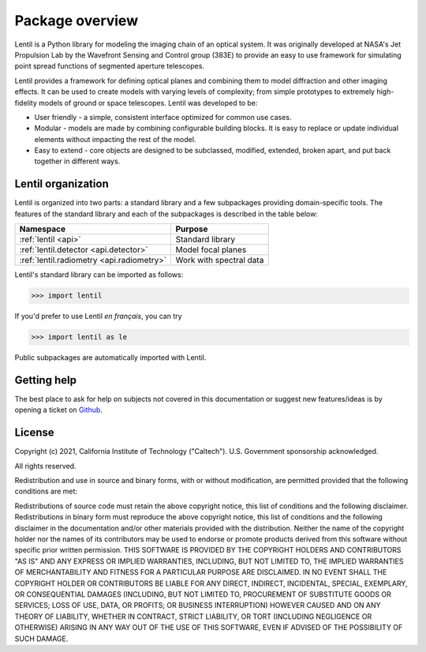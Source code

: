.. _package-overview:

****************
Package overview
****************

Lentil is a Python library for modeling the imaging chain of an optical system. It was 
originally developed at NASA's Jet Propulsion Lab by the Wavefront Sensing and Control 
group (383E) to provide an easy to use framework for simulating point spread functions 
of segmented aperture telescopes.

Lentil provides a framework for defining optical planes and combining them to model 
diffraction and other imaging effects. It can be used to create models with varying 
levels of complexity; from simple prototypes to extremely high-fidelity models of ground 
or space telescopes. Lentil was developed to be:

* User friendly - a simple, consistent interface optimized for common use cases.
* Modular - models are made by combining configurable building blocks. It is easy to 
  replace or update individual elements without impacting the rest of the model.
* Easy to extend - core objects are designed to be subclassed, modified, extended, 
  broken apart, and put back together in different ways.

Lentil organization
===================
Lentil is organized into two parts: a standard library and a few subpackages 
providing domain-specific tools. The features of the standard library and each
of the subpackages is described in the table below:

============================================== ===============================================
Namespace                                      Purpose
============================================== ===============================================
:ref:`lentil <api>`                            Standard library
:ref:`lentil.detector <api.detector>`          Model focal planes
:ref:`lentil.radiometry <api.radiometry>`      Work with spectral data
============================================== ===============================================

Lentil's standard library can be imported as follows:

.. code-block:: python3

    >>> import lentil

If you'd prefer to use Lentil *en français*, you can try

.. code-block:: python3

    >>> import lentil as le

Public subpackages are automatically imported with Lentil.


Getting help
============
The best place to ask for help on subjects not covered in this documentation or suggest new 
features/ideas is by opening a ticket on `Github <https://github.com/andykee/lentil/issues>`__.

License
=======
Copyright (c) 2021, California Institute of Technology ("Caltech"). U.S. Government sponsorship acknowledged.

All rights reserved.

Redistribution and use in source and binary forms, with or without modification, are permitted provided that the following conditions are met:

Redistributions of source code must retain the above copyright notice, this list of conditions and the following disclaimer.
Redistributions in binary form must reproduce the above copyright notice, this list of conditions and the following disclaimer in the documentation and/or other materials provided with the distribution.
Neither the name of the copyright holder nor the names of its contributors may be used to endorse or promote products derived from this software without specific prior written permission.
THIS SOFTWARE IS PROVIDED BY THE COPYRIGHT HOLDERS AND CONTRIBUTORS "AS IS" AND ANY EXPRESS OR IMPLIED WARRANTIES, INCLUDING, BUT NOT LIMITED TO, THE IMPLIED WARRANTIES OF MERCHANTABILITY AND FITNESS FOR A PARTICULAR PURPOSE ARE DISCLAIMED. IN NO EVENT SHALL THE COPYRIGHT HOLDER OR CONTRIBUTORS BE LIABLE FOR ANY DIRECT, INDIRECT, INCIDENTAL, SPECIAL, EXEMPLARY, OR CONSEQUENTIAL DAMAGES (INCLUDING, BUT NOT LIMITED TO, PROCUREMENT OF SUBSTITUTE GOODS OR SERVICES; LOSS OF USE, DATA, OR PROFITS; OR BUSINESS INTERRUPTION) HOWEVER CAUSED AND ON ANY THEORY OF LIABILITY, WHETHER IN CONTRACT, STRICT LIABILITY, OR TORT (INCLUDING NEGLIGENCE OR OTHERWISE) ARISING IN ANY WAY OUT OF THE USE OF THIS SOFTWARE, EVEN IF ADVISED OF THE POSSIBILITY OF SUCH DAMAGE.





